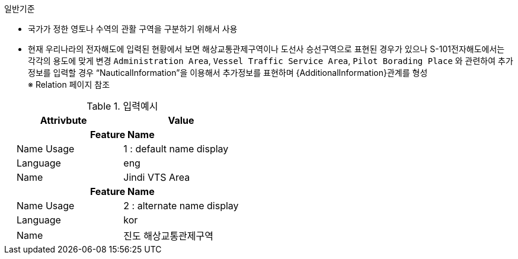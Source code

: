 // tag::VesselTrafficeServiceArea[]
.일반기준
- 국가가 정한 영토나 수역의 관활 구역을 구분하기 위해서 사용
- 현재 우리나라의 전자해도에 입력된 현황에서 보면 해상교통관제구역이나 도선사 승선구역으로 표현된 경우가 있으나 S-101전자해도에서는 각각의 용도에 맞게 변경
`Administration Area`, `Vessel Traffic Service Area`, `Pilot Borading Place` 와 관련하여 추가정보를 입력할 경우 “NauticalInformation”을 이용해서 추가정보를 표현하며 {AdditionalInformation}관계를 형성 +
※ Relation 페이지 참조

.입력예시
[cols="1,1", options="header"]
|===
|Attrivbute | Value
2+h|**Feature Name**
|    Name Usage|1 : default name display
|    Language|eng
|    Name|Jindi VTS Area
2+h|**Feature Name**
|    Name Usage|2 : alternate name display
|    Language|kor
|    Name|진도 해상교통관제구역
|===
// end::VesselTrafficeServiceArea[]